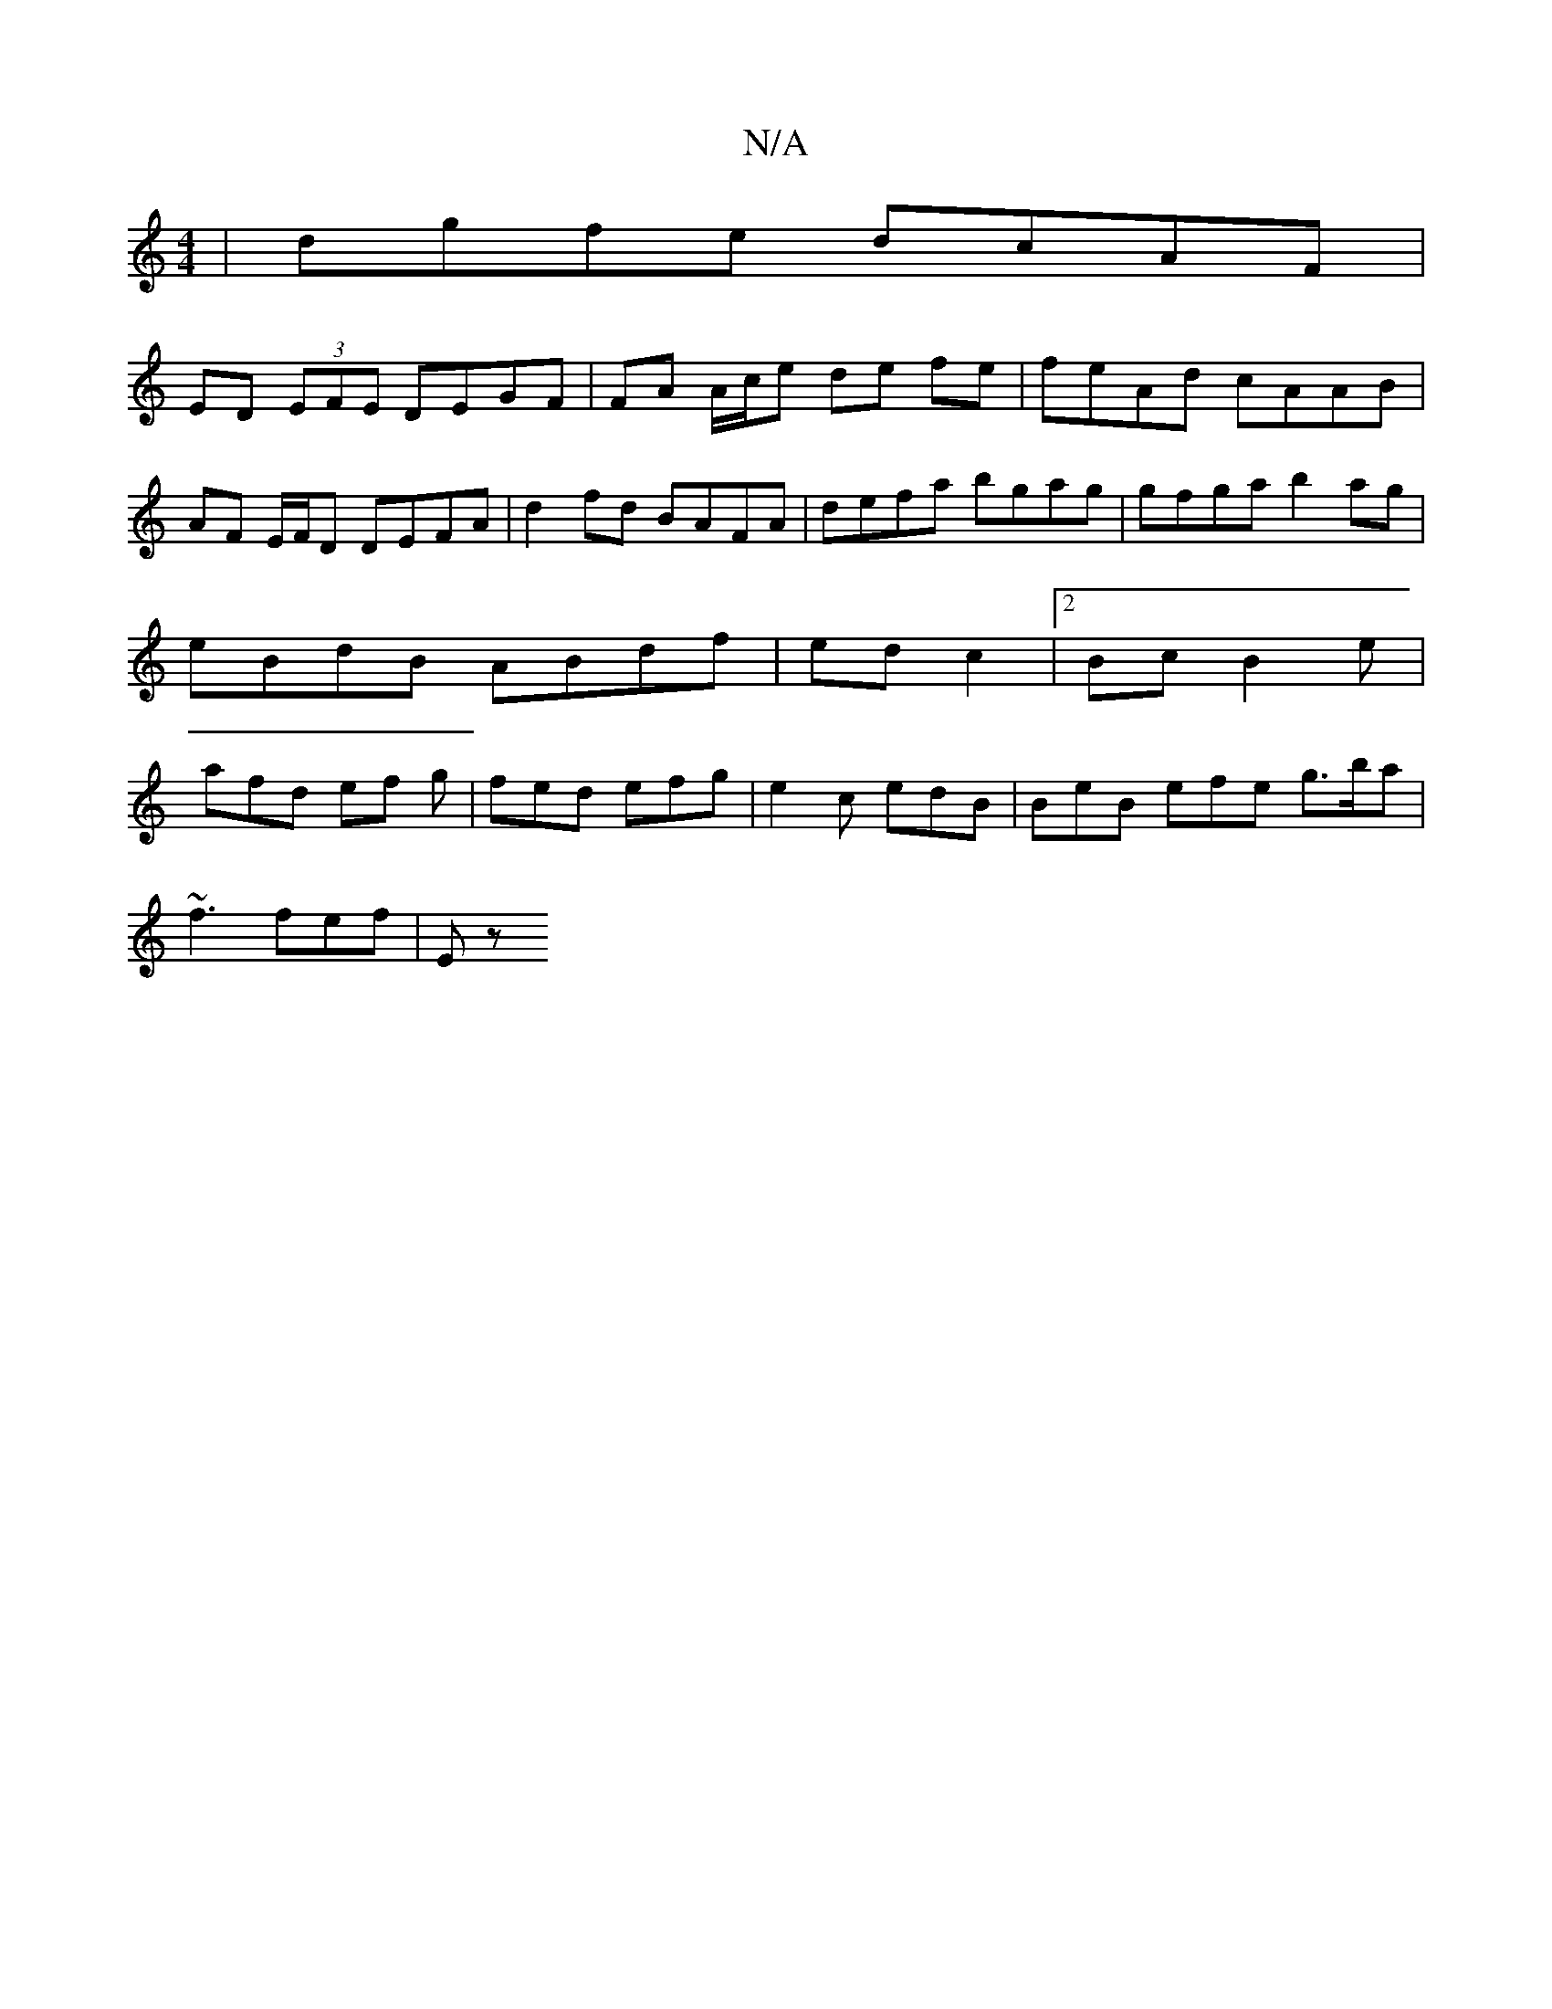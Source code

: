X:1
T:N/A
M:4/4
R:N/A
K:Cmajor
| dgfe dcAF |
ED (3EFE DEGF | FA A/c/e de fe | feAd cAAB | AF E/F/D DEFA | d2 fd BAFA | defa bgag | gfga b2ag | eBdB ABdf | ed c2 |2Bc B2 e | afd ef g | fed efg | e2c edB | BeB efe g>ba |
~f3 fef | Ez